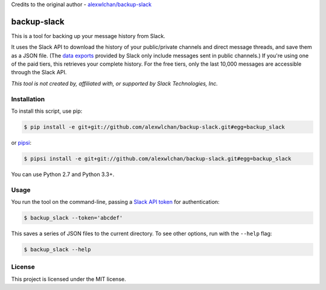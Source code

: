 Credits to the original author - `alexwlchan/backup-slack <https://github.com/alexwlchan/backup-slack>`_

backup-slack
=============

This is a tool for backing up your message history from Slack.

It uses the Slack API to download the history of your public/private
channels and direct message threads, and save them as a JSON file.
(The `data exports <https://get.slack.help/hc/en-us/articles/204897248>`_
provided by Slack only include messages sent in public channels.)
If you're using one of the paid tiers, this retrieves your complete
history.  For the free tiers, only the last 10,000 messages are accessible
through the Slack API.

*This tool is not created by, affiliated with, or supported by Slack Technologies, Inc.*

Installation
------------

To install this script, use pip:

.. code-block:: console

   $ pip install -e git+git://github.com/alexwlchan/backup-slack.git#egg=backup_slack

or `pipsi <https://github.com/mitsuhiko/pipsi>`_:

.. code-block:: console

   $ pipsi install -e git+git://github.com/alexwlchan/backup-slack.git#egg=backup_slack

You can use Python 2.7 and Python 3.3+.

Usage
-----

You run the tool on the command-line, passing a `Slack API token
<https://api.slack.com/web>`_ for authentication:

.. code-block:: console

   $ backup_slack --token='abcdef'

This saves a series of JSON files to the current directory.  To see other
options, run with the ``--help`` flag: 

.. code-block:: console

   $ backup_slack --help

License
-------

This project is licensed under the MIT license.
